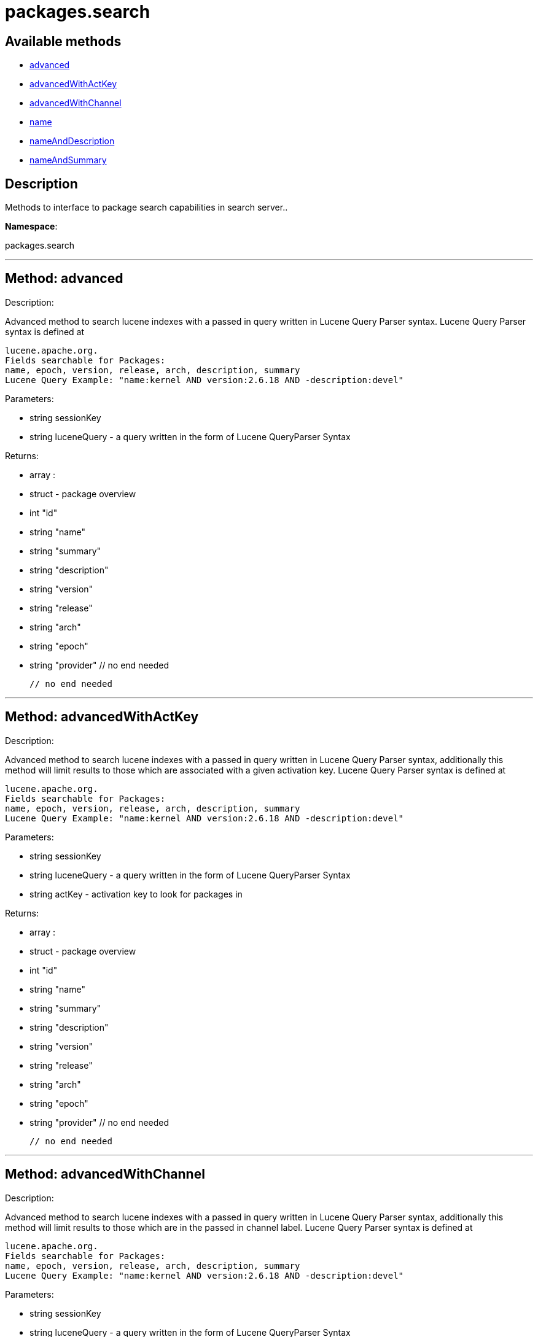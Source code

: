 [#apidoc-packages_search]
= packages.search


== Available methods

* <<apidoc-packages_search-advanced,advanced>>
* <<apidoc-packages_search-advancedWithActKey,advancedWithActKey>>
* <<apidoc-packages_search-advancedWithChannel,advancedWithChannel>>
* <<apidoc-packages_search-name,name>>
* <<apidoc-packages_search-nameAndDescription,nameAndDescription>>
* <<apidoc-packages_search-nameAndSummary,nameAndSummary>>

== Description

Methods to interface to package search capabilities in search server..

*Namespace*:

packages.search

'''


[#apidoc-packages_search-advanced]
== Method: advanced 

Description:

Advanced method to search lucene indexes with a passed in query written
 in Lucene Query Parser syntax.
 Lucene Query Parser syntax is defined at
 
 lucene.apache.org.
 Fields searchable for Packages:
 name, epoch, version, release, arch, description, summary
 Lucene Query Example: "name:kernel AND version:2.6.18 AND -description:devel"




Parameters:

  * [.string]#string#  sessionKey
 
* [.string]#string#  luceneQuery - a query written in the form of Lucene QueryParser Syntax
 

Returns:

* [.array]#array# :
      * [.struct]#struct#  - package overview
   * [.int]#int#  "id"
   * [.string]#string#  "name"
   * [.string]#string#  "summary"
   * [.string]#string#  "description"
   * [.string]#string#  "version"
   * [.string]#string#  "release"
   * [.string]#string#  "arch"
   * [.string]#string#  "epoch"
   * [.string]#string#  "provider"
   // no end needed
 
   // no end needed
 


'''


[#apidoc-packages_search-advancedWithActKey]
== Method: advancedWithActKey 

Description:

Advanced method to search lucene indexes with a passed in query written
 in Lucene Query Parser syntax, additionally this method will limit results to those
 which are associated with a given activation key.
 Lucene Query Parser syntax is defined at
 
 lucene.apache.org.
 Fields searchable for Packages:
 name, epoch, version, release, arch, description, summary
 Lucene Query Example: "name:kernel AND version:2.6.18 AND -description:devel"




Parameters:

  * [.string]#string#  sessionKey
 
* [.string]#string#  luceneQuery - a query written in the form of Lucene QueryParser Syntax
 
* [.string]#string#  actKey - activation key to look for packages in
 

Returns:

* [.array]#array# :
      * [.struct]#struct#  - package overview
   * [.int]#int#  "id"
   * [.string]#string#  "name"
   * [.string]#string#  "summary"
   * [.string]#string#  "description"
   * [.string]#string#  "version"
   * [.string]#string#  "release"
   * [.string]#string#  "arch"
   * [.string]#string#  "epoch"
   * [.string]#string#  "provider"
   // no end needed
 
   // no end needed
 


'''


[#apidoc-packages_search-advancedWithChannel]
== Method: advancedWithChannel 

Description:

Advanced method to search lucene indexes with a passed in query written
 in Lucene Query Parser syntax, additionally this method will limit results to those
 which are in the passed in channel label.
 Lucene Query Parser syntax is defined at
 
 lucene.apache.org.
 Fields searchable for Packages:
 name, epoch, version, release, arch, description, summary
 Lucene Query Example: "name:kernel AND version:2.6.18 AND -description:devel"




Parameters:

  * [.string]#string#  sessionKey
 
* [.string]#string#  luceneQuery - a query written in the form of Lucene QueryParser Syntax
 
* [.string]#string#  channelLabel - Channel Label
 

Returns:

* [.array]#array# :
      * [.struct]#struct#  - package overview
   * [.int]#int#  "id"
   * [.string]#string#  "name"
   * [.string]#string#  "summary"
   * [.string]#string#  "description"
   * [.string]#string#  "version"
   * [.string]#string#  "release"
   * [.string]#string#  "arch"
   * [.string]#string#  "epoch"
   * [.string]#string#  "provider"
   // no end needed
 
   // no end needed
 


'''


[#apidoc-packages_search-name]
== Method: name 

Description:

Search the lucene package indexes for all packages which
          match the given name.




Parameters:

  * [.string]#string#  sessionKey
 
* [.string]#string#  name - package name to search for
 

Returns:

* [.array]#array# :
   * [.struct]#struct#  - package overview
   * [.int]#int#  "id"
   * [.string]#string#  "name"
   * [.string]#string#  "summary"
   * [.string]#string#  "description"
   * [.string]#string#  "version"
   * [.string]#string#  "release"
   * [.string]#string#  "arch"
   * [.string]#string#  "epoch"
   * [.string]#string#  "provider"
   // no end needed
 
 // no end needed
 


'''


[#apidoc-packages_search-nameAndDescription]
== Method: nameAndDescription 

Description:

Search the lucene package indexes for all packages which
          match the given query in name or description




Parameters:

  * [.string]#string#  sessionKey
 
* [.string]#string#  query - text to match in package name or description
 

Returns:

* [.array]#array# :
   * [.struct]#struct#  - package overview
   * [.int]#int#  "id"
   * [.string]#string#  "name"
   * [.string]#string#  "summary"
   * [.string]#string#  "description"
   * [.string]#string#  "version"
   * [.string]#string#  "release"
   * [.string]#string#  "arch"
   * [.string]#string#  "epoch"
   * [.string]#string#  "provider"
   // no end needed
 
 // no end needed
 


'''


[#apidoc-packages_search-nameAndSummary]
== Method: nameAndSummary 

Description:

Search the lucene package indexes for all packages which
          match the given query in name or summary.




Parameters:

  * [.string]#string#  sessionKey
 
* [.string]#string#  query - text to match in package name or summary
 

Returns:

* [.array]#array# :
   * [.struct]#struct#  - package overview
   * [.int]#int#  "id"
   * [.string]#string#  "name"
   * [.string]#string#  "summary"
   * [.string]#string#  "description"
   * [.string]#string#  "version"
   * [.string]#string#  "release"
   * [.string]#string#  "arch"
   * [.string]#string#  "epoch"
   * [.string]#string#  "provider"
   // no end needed
 
 // no end needed
 


'''

